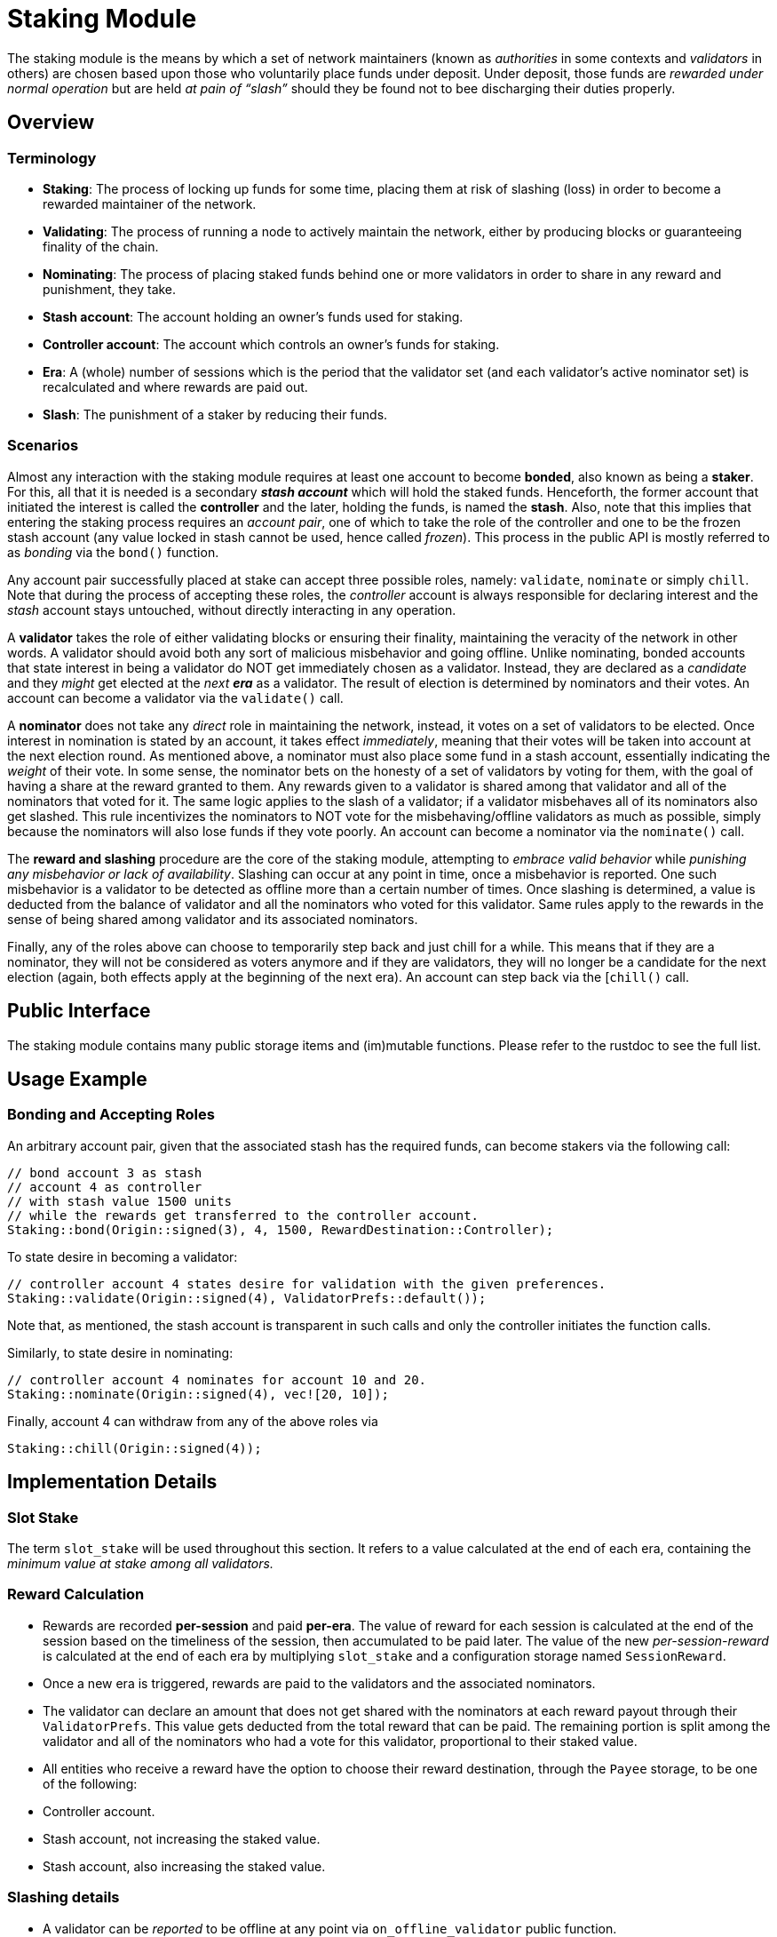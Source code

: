 # Staking Module

The staking module is the means by which a set of network maintainers (known as _authorities_ in some contexts and _validators_ in others) are chosen based upon those who voluntarily place funds under deposit. Under deposit, those funds are __rewarded under normal operation__ but are held __at pain of “slash”__ should they be found not to bee discharging their duties properly.


## Overview 

### Terminology

- **Staking**: The process of locking up funds for some time, placing them at risk of slashing (loss) in order to become a rewarded maintainer of the network. 
- **Validating**: The process of running a node to actively maintain the network, either by producing blocks or guaranteeing finality of the chain.
- **Nominating**: The process of placing staked funds behind one or more validators in order to share in any reward and punishment, they take.
- **Stash account**: The account holding an owner's funds used for staking.
- **Controller account**: The account which controls an owner's funds for staking.
- **Era**: A (whole) number of sessions which is the period that the validator set (and each validator's active nominator set) is recalculated and where rewards are paid out.
- **Slash**: The punishment of a staker by reducing their funds.

### Scenarios
 
Almost any interaction with the staking module requires at least one account to become **bonded**, also known as being a **staker**. For this, all that it is needed is a secondary _**stash account**_ which will hold the staked funds. Henceforth, the former account that initiated the interest is called the **controller** and the later, holding the funds, is named the **stash**. Also, note that this implies that entering the staking process requires an _account pair_, one of which to take the role of the controller and one to be the frozen stash account (any value locked in stash cannot be used, hence called _frozen_). This process in the public API is mostly referred to as _bonding_ via the `bond()` function. 

Any account pair successfully placed at stake can accept three possible roles, namely: `validate`, `nominate` or simply `chill`. Note that during the process of accepting these roles, the _controller_ account is always responsible for declaring interest and the _stash_ account stays untouched, without directly interacting in any operation. 

A **validator** takes the role of either validating blocks or ensuring their finality, maintaining the veracity of the network in other words. A validator should avoid both any sort of malicious misbehavior and going offline. Unlike nominating, bonded accounts that state interest in being a validator do NOT get immediately chosen as a validator. Instead, they are declared as a _candidate_ and they _might_ get elected at the _next **era**_ as a validator. The result of election is determined by nominators and their votes. An account can become a validator via the `validate()` call.

A **nominator** does not take any _direct_ role in maintaining the network, instead, it votes on a set of validators to be elected. Once interest in nomination is stated by an account, it takes effect _immediately_, meaning that their votes will be taken into account at the next election round. As mentioned above, a nominator must also place some fund in a stash account, essentially indicating the _weight_ of their vote. In some sense, the nominator bets on the honesty of a set of validators by voting for them, with the goal of having a share at the reward granted to them. Any rewards given to a validator is shared among that validator and all of the nominators that voted for it. The same logic applies to the slash of a validator; if a validator misbehaves all of its nominators also get slashed. This rule incentivizes the nominators to NOT vote for the misbehaving/offline validators as much as possible, simply because the nominators will also lose funds if they vote poorly. An account can become a nominator via the `nominate()` call.

The **reward and slashing** procedure are the core of the staking module, attempting to _embrace valid behavior_ while _punishing any misbehavior or lack of availability_. Slashing can occur at any point in time, once a misbehavior is reported. One such misbehavior is a validator to be detected as offline more than a certain number of times. Once slashing is determined, a value is deducted from the balance of validator and all the nominators who voted for this validator. Same rules apply to the rewards in the sense of being shared among validator and its associated nominators. 

Finally, any of the roles above can choose to temporarily step back and just chill for a while. This means that if they are a nominator, they will not be considered as voters anymore and if they are validators, they will no longer be a candidate for the next election (again, both effects apply at the beginning of the next era). An account can step back via the [`chill()` call.

## Public Interface

The staking module contains many public storage items and (im)mutable functions. Please refer to the rustdoc to see the full list.

## Usage Example

### Bonding and Accepting Roles

An arbitrary account pair, given that the associated stash has the required funds, can become stakers via the following call:

```rust
// bond account 3 as stash
// account 4 as controller 
// with stash value 1500 units 
// while the rewards get transferred to the controller account.
Staking::bond(Origin::signed(3), 4, 1500, RewardDestination::Controller);
```

To state desire in becoming a validator: 

```rust
// controller account 4 states desire for validation with the given preferences.
Staking::validate(Origin::signed(4), ValidatorPrefs::default()); 
```

Note that, as mentioned, the stash account is transparent in such calls and only the controller initiates the function calls.

Similarly, to state desire in nominating: 

```rust
// controller account 4 nominates for account 10 and 20.
Staking::nominate(Origin::signed(4), vec![20, 10]);
```

Finally, account 4 can withdraw from any of the above roles via

```rust
Staking::chill(Origin::signed(4));
```


## Implementation Details

### Slot Stake 

The term `slot_stake` will be used throughout this section. It refers to a value calculated at the end of each era, containing the _minimum value at stake among all validators._

### Reward Calculation 

 - Rewards are recorded **per-session** and paid **per-era**. The value of reward for each session is calculated at the end of the session based on the timeliness of the session, then accumulated to be paid later. The value of the new _per-session-reward_ is calculated at the end of each era by multiplying `slot_stake` and a configuration storage named `SessionReward`. 
 - Once a new era is triggered, rewards are paid to the validators and the associated nominators. 
   - The validator can declare an amount that does not get shared with the nominators at each reward payout through their `ValidatorPrefs`. This value gets deducted from the total reward that can be paid. The remaining portion is split among the validator and all of the nominators who had a vote for this validator, proportional to their staked value. 
  - All entities who receive a reward have the option to choose their reward destination, through the `Payee` storage, to be one of the following: 
    - Controller account.
    - Stash account, not increasing the staked value.
    - Stash account, also increasing the staked value.

### Slashing details 

- A validator can be _reported_ to be offline at any point via `on_offline_validator` public function. 
- Each validator declares how many times they can be _reported_ before it actually gets slashed via the `unstake_threshold` in `ValidatorPrefs`. On top of this, the module also introduces a `OfflineSlashGrace`, which applies to all validators and prevents them from getting immediately slashed.
- Similar to the reward value, the slash value is updated at the end of each era by multiplying `slot_stake` and a configuration storage item, `OfflineSlash`.
- Once a validator has been reported a sufficient amount of times, the actual value that gets deducted from that validator, and every single nominator that voted for it calculated by multiplying the result of the above point by `2.pow(unstake_threshold)`.
  - If the previous overflow, then `slot_stake` is used.
  - If the previous is more than what the validator/nominator has in stake, all of their stake is slashed (`.max(total_stake)` in other words).

### Election algorithm details.

Current election algorithm is implemented based on Phragmen. The reference implementation can be found [here](https://github.com/w3f/consensus/tree/master/NPoS).

## Extensibility

// Details that the user can modify or customize to make their own 

## Dependencies

### GenesisConfig

See `chain_spec.rs` for a list of attributed that can be provided.

### Related Modules 

- Balances: Used to manage values at stake.
- Sessions: Used to manage sessions. Also, a list of new validators is also stored in the sessions module's `Validators` at the end of each era.
- System: Used to obtain block number and time, among other details.
